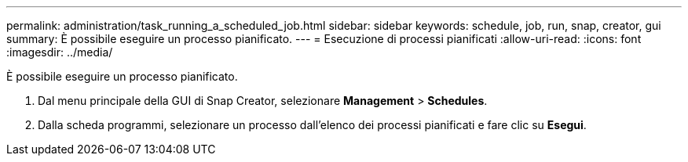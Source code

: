 ---
permalink: administration/task_running_a_scheduled_job.html 
sidebar: sidebar 
keywords: schedule, job, run, snap, creator, gui 
summary: È possibile eseguire un processo pianificato. 
---
= Esecuzione di processi pianificati
:allow-uri-read: 
:icons: font
:imagesdir: ../media/


[role="lead"]
È possibile eseguire un processo pianificato.

. Dal menu principale della GUI di Snap Creator, selezionare *Management* > *Schedules*.
. Dalla scheda programmi, selezionare un processo dall'elenco dei processi pianificati e fare clic su *Esegui*.

